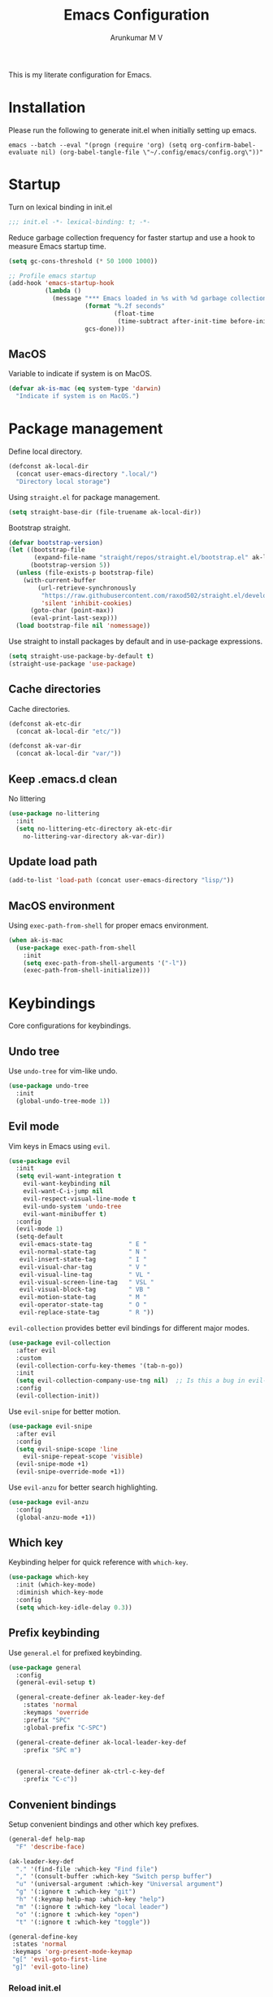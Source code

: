 #+TITLE: Emacs Configuration
#+PROPERTY: header-args:emacs-lisp :tangle init.el :comments link
#+AUTHOR: Arunkumar M V

This is my literate configuration for Emacs.

* Installation
Please run the following to generate init.el when initially setting up emacs.
#+begin_src shell :tangle no
emacs --batch --eval "(progn (require 'org) (setq org-confirm-babel-evaluate nil) (org-babel-tangle-file \"~/.config/emacs/config.org\"))"
#+end_src

* Startup
Turn on lexical binding in init.el
#+begin_src emacs-lisp
;;; init.el -*- lexical-binding: t; -*-
#+end_src

Reduce garbage collection frequency for faster startup and use a hook to measure Emacs startup time.
#+begin_src emacs-lisp
(setq gc-cons-threshold (* 50 1000 1000))

;; Profile emacs startup
(add-hook 'emacs-startup-hook
          (lambda ()
            (message "*** Emacs loaded in %s with %d garbage collections."
                     (format "%.2f seconds"
                             (float-time
                              (time-subtract after-init-time before-init-time)))
                     gcs-done)))
#+end_src

** MacOS
Variable to indicate if system is on MacOS.
#+begin_src emacs-lisp
  (defvar ak-is-mac (eq system-type 'darwin)
    "Indicate if system is on MacOS.")
#+end_src

* Package management
Define local directory.
#+begin_src emacs-lisp
(defconst ak-local-dir
  (concat user-emacs-directory ".local/")
  "Directory local storage")
#+end_src

Using =straight.el= for package management.
#+begin_src emacs-lisp
  (setq straight-base-dir (file-truename ak-local-dir))
#+end_src

Bootstrap straight.
#+begin_src emacs-lisp
(defvar bootstrap-version)
(let ((bootstrap-file
       (expand-file-name "straight/repos/straight.el/bootstrap.el" ak-local-dir))
      (bootstrap-version 5))
  (unless (file-exists-p bootstrap-file)
    (with-current-buffer
        (url-retrieve-synchronously
         "https://raw.githubusercontent.com/raxod502/straight.el/develop/install.el"
         'silent 'inhibit-cookies)
      (goto-char (point-max))
      (eval-print-last-sexp)))
  (load bootstrap-file nil 'nomessage))
#+end_src

Use straight to install packages by default and in use-package expressions.
#+begin_src emacs-lisp
(setq straight-use-package-by-default t)
(straight-use-package 'use-package)
#+end_src

** Cache directories
Cache directories.
#+begin_src emacs-lisp
(defconst ak-etc-dir
  (concat ak-local-dir "etc/"))

(defconst ak-var-dir
  (concat ak-local-dir "var/"))
#+end_src

** Keep .emacs.d clean
No littering
#+begin_src emacs-lisp
  (use-package no-littering
    :init
    (setq no-littering-etc-directory ak-etc-dir
	  no-littering-var-directory ak-var-dir))
#+end_src

** Update load path
#+begin_src emacs-lisp
(add-to-list 'load-path (concat user-emacs-directory "lisp/"))
#+end_src

** MacOS environment
Using =exec-path-from-shell= for proper emacs environment.
#+begin_src emacs-lisp
  (when ak-is-mac
    (use-package exec-path-from-shell
      :init
      (setq exec-path-from-shell-arguments '("-l"))
      (exec-path-from-shell-initialize)))
#+end_src

#+end_src
* Keybindings
Core configurations for keybindings.
** Undo tree
Use =undo-tree= for vim-like undo.
#+begin_src emacs-lisp
(use-package undo-tree
  :init
  (global-undo-tree-mode 1))
#+end_src

** Evil mode
Vim keys in Emacs using =evil=.
#+begin_src emacs-lisp
    (use-package evil
      :init
      (setq evil-want-integration t
	    evil-want-keybinding nil
	    evil-want-C-i-jump nil
	    evil-respect-visual-line-mode t
	    evil-undo-system 'undo-tree
	    evil-want-minibuffer t)
      :config
      (evil-mode 1)
      (setq-default
       evil-emacs-state-tag          " E "
       evil-normal-state-tag         " N "
       evil-insert-state-tag         " I "
       evil-visual-char-tag          " V "
       evil-visual-line-tag          " VL "
       evil-visual-screen-line-tag   " VSL "
       evil-visual-block-tag         " VB "
       evil-motion-state-tag         " M "
       evil-operator-state-tag       " O "
       evil-replace-state-tag        " R "))
#+end_src

=evil-collection= provides better evil bindings for different major modes.
#+begin_src emacs-lisp
  (use-package evil-collection
    :after evil
    :custom
    (evil-collection-corfu-key-themes '(tab-n-go))
    :init
    (setq evil-collection-company-use-tng nil)  ;; Is this a bug in evil-collection?
    :config
    (evil-collection-init))
#+end_src

Use =evil-snipe= for better motion.
#+begin_src emacs-lisp
  (use-package evil-snipe
    :after evil
    :config
    (setq evil-snipe-scope 'line
	  evil-snipe-repeat-scope 'visible)
    (evil-snipe-mode +1)
    (evil-snipe-override-mode +1))
#+end_src

Use =evil-anzu= for better search highlighting.
#+begin_src emacs-lisp
  (use-package evil-anzu
    :config
    (global-anzu-mode +1))
#+end_src

** Which key
Keybinding helper for quick reference with =which-key=.
#+begin_src emacs-lisp
(use-package which-key
  :init (which-key-mode)
  :diminish which-key-mode
  :config
  (setq which-key-idle-delay 0.3))
#+end_src

** Prefix keybinding
Use =general.el= for prefixed keybinding.
#+begin_src emacs-lisp
  (use-package general
    :config
    (general-evil-setup t)

    (general-create-definer ak-leader-key-def
      :states 'normal
      :keymaps 'override
      :prefix "SPC"
      :global-prefix "C-SPC")

    (general-create-definer ak-local-leader-key-def
      :prefix "SPC m")


    (general-create-definer ak-ctrl-c-key-def
      :prefix "C-c"))
#+end_src

** Convenient bindings
Setup convenient bindings and other which key prefixes.
#+begin_src emacs-lisp
  (general-def help-map
    "F" 'describe-face)

  (ak-leader-key-def
    "." '(find-file :which-key "Find file")
    "," '(consult-buffer :which-key "Switch persp buffer")
    "u" '(universal-argument :which-key "Universal argument")
    "g" '(:ignore t :which-key "git")
    "h" '(:keymap help-map :which-key "help")
    "m" '(:ignore t :which-key "local leader")
    "o" '(:ignore t :which-key "open")
    "t" '(:ignore t :which-key "toggle"))

  (general-define-key
   :states 'normal
   :keymaps 'org-present-mode-keymap 
   "g[" 'evil-goto-first-line
   "g]" 'evil-goto-line)
#+end_src

*** Reload init.el
#+begin_src emacs-lisp
  (defun reload-init-file ()
    "Reload init.el"
    (interactive)
    (org-babel-tangle (expand-file-name "README.org" user-emacs-directory))
    (load-file (expand-file-name "init.el" user-emacs-directory))
    (message "init.el reloaded"))

  (ak-ctrl-c-key-def
   "l" 'reload-init-file)
#+end_src

** MacOS
Key modifiers for macOS.
#+begin_src emacs-lisp
  (when ak-is-mac
    (setq
     ns-command-modifier 'meta
     ns-right-option-modifier 'control
     ns-option-modifier 'super
     ns-control-modifier 'control
     ns-function-modifier 'hyper))
#+end_src

* UI
** Fonts and icons
Set font and size.
#+begin_src emacs-lisp
    (set-face-attribute 'default nil
			:font "Source Code Pro"
			:weight 'Regular
			:height 170)

    (set-face-attribute 'fixed-pitch nil
			:font "Source Code Pro"
			:weight 'Regular
			:height 170)

    (set-face-attribute 'variable-pitch nil
			:font "FiraGO"
			:weight 'Light
			:height 200)
#+end_src

Use =all-the-icons=.
#+begin_src emacs-lisp
(use-package all-the-icons
  :if (display-graphic-p))
#+end_src

** Clean up Emacs UI
#+begin_src emacs-lisp
  (setq inhibit-startup-message t)
  (scroll-bar-mode -1)
  (tool-bar-mode -1)
  (tooltip-mode -1)
  (set-fringe-mode 10)
  (menu-bar-mode -1)
  (blink-cursor-mode -1)
#+end_src

** Frame size
Always fullscreen.
#+begin_src emacs-lisp
(set-frame-parameter nil 'fullscreen 'fullboth)
  ;;(add-to-list 'default-frame-alist '(fullscreen . maximized))
#+end_src

Keybinding to toggle fullscreen.
#+begin_src emacs-lisp
  (ak-leader-key-def
    "tF" '(toggle-frame-fullscreen :which-key "Fullscreen"))
#+end_src

** Date and time
Set date and time display format.
#+begin_src emacs-lisp
  (setq display-time-day-and-date t
	display-time-format "%a %b %d %H:%M"
	display-time-default-load-average nil)
  (when (not (bound-and-true-p display-time-mode))
    (display-time-mode))
#+end_src

Nicer face displaying time.
#+begin_src emacs-lisp
      (defface ak-display-time
	'((t (:inherit bold)))
	"Face for `display-time-string' in `global-mode-string'")
#+end_src

** Battery
Use =fancy-battery= for a nicer battery display
#+begin_src emacs-lisp
  (use-package fancy-battery
    :hook (after-init . fancy-battery-mode)
    :config
    (setq fancy-battery-show-percentage t))
#+end_src

** DND
*** Don't ring the bell
#+begin_src emacs-lisp
  (setq ring-bell-function 'ignore)
#+end_src

*** Silence warnings
#+begin_src emacs-lisp
  (setq native-comp-async-report-warnings-errors nil)
  (add-to-list 'warning-suppress-types '(defvaralias))
  (add-to-list 'warning-suppress-types '(lsp-mode))
#+end_src

** Dashboard
Setup a minimal dashboard
#+begin_src emacs-lisp
  (use-package dashboard
    :ensure t
    :init
    (dashboard-setup-startup-hook)
    :config
    (setq dashboard-banner-logo-title "Welcome to Emacs"
	  dashboard-startup-banner (expand-file-name "emacs.png" user-emacs-directory)
	  dashboard-center-content t
	  dashboard-show-shortcuts nil
	  dashboard-items '()
	  initial-buffer-choice (lambda () (get-buffer "*dashboard*")))
    (dashboard-insert-startupify-lists))
#+end_src

** Theme
Trying out =modus-themes=.
#+begin_src emacs-lisp
  (use-package modus-themes
    :init
    (setq modus-themes-italic-constructs t
	  modus-themes-bold-constructs t
	  modus-themes-mixed-fonts t
	  modus-themes-syntax '(green-strings yellow-comments)
	  modus-themes-prompts '(bold intense)
	  modus-themes-completions
	  '((matches . (extrabold background))
	    (selection . (semibold accented))
	    (popup . (extrabold)))
	  modus-themes-headings
	  '((0 . (rainbow 2.2))
	    (1 . (rainbow 1.25))
	    (2 . (rainbow 1.1))
	    (3 . (rainbow 1.05))
	    (t . (rainbow)))
	  modus-themes-common-palette-overrides '((bg-region bg-cyan-intense)

						  (bg-completion       bg-cyan-subtle)
						  (bg-hover            bg-yellow-intense)
						  (bg-hover-secondary  bg-magenta-intense)
						  (bg-hl-line          bg-dim)

						  (bg-mode-line-active      bg-inactive)
						  (fg-mode-line-active      fg-main)
						  (border-mode-line-active  blue-intense)

						  (fringe bg-inactive)
						  (comment fg-dim)
						  (name magenta-cooler)

						  (date-common cyan)
						  (date-deadline red)
						  (date-event blue)
						  (date-holiday magenta-warmer)
						  (date-now blue-faint)
						  (date-scheduled yellow-warmer)
						  (date-weekday fg-main)
						  (date-weekend red-faint)

						  (keybind blue-intense)

						  (mail-cite-0 blue)
						  (mail-cite-1 yellow)
						  (mail-cite-2 green)
						  (mail-cite-3 magenta)
						  (mail-part magenta-cooler)
						  (mail-recipient cyan)
						  (mail-subject red-warmer)
						  (mail-other cyan-cooler)

						  (fg-prompt blue-intense)

						  (prose-block fg-dim)
						  (prose-done green-intense)
						  (prose-metadata cyan-faint)
						  (prose-metadata-value blue-cooler)
						  (prose-table cyan)
						  (prose-todo red-intense)

						  (fg-heading-0 blue-cooler)
						  (fg-heading-1 magenta-cooler)
						  (fg-heading-2 magenta-warmer)
						  (fg-heading-3 blue)
						  (fg-heading-4 cyan)
						  (fg-heading-5 green-warmer)
						  (fg-heading-6 yellow)
						  (fg-heading-7 red)
						  (fg-heading-8 magenta)

						  (bg-heading-0 unspecified)
						  (bg-heading-1 bg-magenta-nuanced)
						  (bg-heading-2 bg-red-nuanced)
						  (bg-heading-3 bg-blue-nuanced)
						  (bg-heading-4 bg-cyan-nuanced)
						  (bg-heading-5 bg-green-nuanced)
						  (bg-heading-6 bg-yellow-nuanced)
						  (bg-heading-7 bg-red-nuanced)
						  (bg-heading-8 bg-magenta-nuanced)

						  (overline-heading-0 unspecified)
						  (overline-heading-1 magenta-cooler)
						  (overline-heading-2 magenta-warmer)
						  (overline-heading-3 blue)
						  (overline-heading-4 cyan)
						  (overline-heading-5 green)
						  (overline-heading-6 yellow-cooler)
						  (overline-heading-7 red-cooler)
						  (overline-heading-8 magenta))
	  )
    :config
    (load-theme 'modus-vivendi :no-confirm))

  (ak-leader-key-def
    "tt" '(modus-themes-toggle :which-key "Modus themes"))
#+end_src

** Modeline
Setup and configure =doom-modeline=.
#+begin_src emacs-lisp
    (use-package doom-modeline
      :ensure t
      :straight (doom-modeline :type git :host github :repo "seagle0128/doom-modeline")
      :after (modus-themes)
      :hook (after-init . doom-modeline-mode)
      :config
      (setq doom-modeline-buffer-encoding nil
	    doom-modeline-major-mode-icon t
	    doom-modeline-modal-icon nil
	    doom-modeline-time nil)
      ;; Show text column number in modeline
      (column-number-mode)
#+end_src

Remove doom-modeline time and battery hooks to display battery status in tab bar.
#+begin_src emacs-lisp
	  (remove-hook 'display-time-mode-hook 'doom-modeline-override-time)
	  (remove-hook 'display-battery-mode-hook 'doom-modeline-override-battery)
	  (remove-hook 'doom-modeline-mode-hook 'doom-modeline-override-time)
	  (remove-hook 'doom-modeline-mode-hook 'doom-modeline-override-battery)

  (defun ak-doom-modeline-override-time-advice ()
    global-mode-string)

    (advice-add 'doom-modeline-override-time :override #'ak-doom-modeline-override-time-advice))

#+end_src

Change modeline faces.
#+begin_src emacs-lisp
      (defun ak-doom-modeline-set-faces-h ()
	(modus-themes-with-colors
	  (custom-set-faces
	   `(doom-modeline-evil-emacs-state ((,c :inherit bold :background ,magenta :foreground ,bg-main)))
	   `(doom-modeline-evil-normal-state ((,c :inherit bold :background ,green :foreground ,bg-main)))
	   `(doom-modeline-evil-insert-state ((,c :inherit bold :background ,blue :foreground ,bg-main)))
	   `(doom-modeline-evil-visual-state ((,c :inherit bold :background ,rust :foreground ,bg-main)))
	   `(doom-modeline-evil-motion-state ((,c :inherit bold :background ,red-intense :foreground ,bg-main)))
	   `(doom-modeline-evil-operator-state ((,c :inherit bold :background ,yellow-intense :foreground ,bg-main)))
	   `(doom-modeline-evil-replace-state ((,c :inherit bold :background ,magenta-intense :foreground ,bg-main)))
	   `(doom-modeline-buffer-modified ((,c :inherit bold :foreground ,magenta-cooler))))))

      (add-hook 'doom-modeline-mode-hook 'ak-doom-modeline-set-faces-h)
      (add-hook 'modus-themes-after-load-theme-hook 'ak-doom-modeline-set-faces-h)
#+end_src

*** Hide modeline
#+begin_src emacs-lisp
  (use-package hide-mode-line
    :hook ((vterm-mode eshell-mode) . hide-mode-line-mode))

  (ak-leader-key-def
    "tm" '(hide-mode-line-mode :which-key "Modeline"))
#+end_src

** Tab bar
Use the tab bar as a global modeline.
#+begin_src emacs-lisp
  (setq tab-bar-format '(tab-bar-format-align-right tab-bar-format-global)
	auto-resize-tab-bars nil)
  (tab-bar-mode +1)
#+end_src

Properly format global mode string as it is used by the tab bar.
#+begin_src emacs-lisp
  (defun ak-format-global-mode-string ()
    "Format `global-mode-string' to display perspective, time and battery"
    (setq global-mode-string '("" (:eval (persp-mode-line)) " | " (:eval (propertize display-time-string 'face 'ak-display-time)) "| " fancy-battery-mode-line " |")))

  (add-hook 'after-init-hook #'ak-format-global-mode-string)
  (add-hook 'doom-modeline-mode-hook #'ak-format-global-mode-string)
#+end_src

*** Toggle tab bar
#+begin_src emacs-lisp
    (ak-leader-key-def
      "tb" '(tab-bar-mode :which-key "Tab bar"))
#+end_src

** Better scrolling
Add smooth scrolling and mouse scroll support.
#+begin_src emacs-lisp
  (setq redisplay-dont-pause t
	scroll-margin 1
	scroll-step 1
	scroll-conservatively 10000
	scroll-preserve-screen-position 1
	mouse-wheel-scroll-amount '(1 ((shift) . 1)) ;; one line at a time
	mouse-wheel-progressive-speed nil            ;; don't accelerate scrolling
	mouse-wheel-follow-mouse 't)                 ;; scroll window under mouse
#+end_src

Add keybindings for scrolling other window. Useful for [[*Embark][Embark]].
#+begin_src emacs-lisp
  (general-define-key
   "C->" 'scroll-other-window
   "C-<" 'scroll-other-window-down)
#+end_src

** Cursor
Customize cursor color.
#+begin_src emacs-lisp
  (defun ak-cursor-color-set-color-h ()
    (modus-themes-with-colors
      (custom-set-faces
       `(cursor ((,c :background ,magenta-intense))))))

  (add-hook 'after-init-hook #'ak-cursor-color-set-color-h)
  (add-hook 'modus-themes-after-load-theme-hook #'ak-cursor-color-set-color-h)
#+end_src

*** Highlight cursor
=pulsar= to highlight cursor location.
#+begin_src emacs-lisp
	(use-package pulsar
	  :config
	  (setq pulsar-delay 0.06
		pulsar-iterations 10
		pulsar-face 'pulsar-generic)
	  (dolist (evil-window-function
		   '(evil-scroll-down
		     evil-scroll-up
		     evil-window-up
		     evil-window-left
		     evil-window-right
		     evil-window-down
		     evil-window-move-far-right
		     evil-window-move-far-left
		     evil-window-move-very-top
		     evil-window-move-very-bottom))
	    (add-to-list 'pulsar-pulse-functions evil-window-function))
	  (pulsar-global-mode))
#+end_src

** Hightlight line
Highlight current line in all buffers.
#+begin_src emacs-lisp
(global-hl-line-mode)
#+end_src

** Line numbers
Configure display line numbers.
#+begin_src emacs-lisp
    (setq-default display-line-numbers-width 3)
    (setq-default display-line-numbers-type 'relative)
    (setq-default display-line-numbers-widen t)
    (dolist (mode '(text-mode-hook
		    prog-mode-hook
		    conf-mode-hook))
      (add-hook mode (lambda () (display-line-numbers-mode 1))))
#+end_src

*** Toggle line numbers
Function to toggle display and cycle styles of line numbers.
#+begin_src emacs-lisp
  (defun ak-toggle-line-numbers ()
    "Toggle line number display."
    (interactive)
    (defvar ak-line-number-previous-style display-line-numbers-type)
    (if display-line-numbers
	(progn (setq ak-line-number-previous-style display-line-numbers)
	       (setq display-line-numbers nil))
      (setq display-line-numbers ak-line-number-previous-style)))

  (defun ak-cycle-line-numbers ()
    "Cycle line number styles.

  Cycles through regular, relative and no line numbers. The order depends on what
  `display-line-numbers-type' is set to. If you're using Emacs 26+, and
  visual-line-mode is on, this skips relative and uses visual instead.

  See `display-line-numbers' for what these values mean."
    (interactive)
    (defvar ak-line-number-style display-line-numbers-type)
    (let* ((styles `(t ,(if visual-line-mode 'visual 'relative) nil))
	   (order (cons display-line-numbers-type (remq display-line-numbers-type styles)))
	   (queue (memq ak-line-number-style order))
	   (next (if (= (length queue) 1)
		     (car order)
		   (car (cdr queue)))))
      (setq ak-line-number-style next)
      (setq display-line-numbers next)
      (message "Switched to %s line numbers"
	       (pcase next
		 (`t "normal")
		 (`nil "disabled")
		 (_ (symbol-name next))))))

  (ak-leader-key-def
    "tl" '(ak-cycle-line-numbers :which-key "Line numbers"))
#+end_src

** Visual line mode
Use =visual-line-mode= in document buffers.
#+begin_src emacs-lisp
  (add-hook 'org-mode-hook 'visual-line-mode)
#+end_src

* Completion
** Vertico
A streamlined minimal and performant completion with =vertico.el=
#+begin_src emacs-lisp
  (use-package vertico
    :ensure t
    :custom
    (vertico-cycle t)
    :init
    (setq vertico-resize nil)
    (vertico-mode)
    ;; This works with `file-name-shadow-mode' enabled.  When you are in
    ;; a sub-directory and use, say, `find-file' to go to your home '~/'
    ;; or root '/' directory, Vertico will clear the old path to keep
    ;; only your current input.
    (add-hook 'rfn-eshadow-update-overlay-hook #'vertico-directory-tidy)
    )
#+end_src

*** filename-shadow-mode
#+begin_src emacs-lisp
;; When you first call `find-file' (C-x C-f by default), you do not
;; need to clear the existing file path before adding the new one.
;; Just start typing the whole path and Emacs will "shadow" the
;; current one.  For example, you are at ~/Documents/notes/file.txt
;; and you want to go to ~/.emacs.d/init.el: type the latter directly
;; and Emacs will take you there.
(file-name-shadow-mode 1)
#+end_src

*** Savehist
Persist minibuffer history over Emacs restarts with =savehist=.
#+begin_src emacs-lisp
(use-package savehist
  :init
  (savehist-mode))
#+end_src

*** Keybindings
#+begin_src emacs-lisp
  (general-define-key
   :states '(normal insert)
   :keymaps 'vertico-map
   "C-j" 'vertico-next
   "C-k" 'vertico-previous
   "M-RET" 'vertico-exit-input)
#+end_src

** Marginalia
=marginalia= for helpful annotations for various types of minibuffer completions.
#+begin_src emacs-lisp
(use-package marginalia
  :after vertico
  :custom
  (marginalia-annotators '(marginalia-annotators-heavy marginalia-annotators-light nil))
  :init
  (marginalia-mode))
#+end_src

** Orderless
=orderless= completion style.
#+begin_src emacs-lisp
(use-package orderless
  :init
  (setq completion-styles '(orderless basic)
        completion-category-defaults nil
        completion-category-overrides '((file (styles partial-completion)))))
#+end_src

** Consult
=consult.el= for practical completing-read commands.
#+begin_src emacs-lisp
    (use-package consult
      :after (perspective)
      :config
      (consult-customize consult--source-buffer :hidden t :default nil)
      (add-to-list 'consult-buffer-sources persp-consult-source)
      (add-to-list 'consult-buffer-filter "^\\*.*\\*$"))
#+end_src

** Embark
Completing actions with =embark=
#+begin_src emacs-lisp
    (use-package embark
      :ensure t
      :bind (("C-;" . embark-act)
	     ("C-:" . embark-dwim)
	     ("C-h B" . embark-bindings))
      :init
      (setq prefix-help-command #'embark-prefix-help-command)
      :config
      (setq embark-verbose-indicator-display-action '(display-buffer-at-bottom)))

    (use-package embark-consult
      :after embark)
#+end_src

** Corfu
In-buffer completions with =corfu=
#+begin_src emacs-lisp
  (use-package corfu
    :init
    (global-corfu-mode)
    :custom
    (corfu-cycle t)
    :bind (:map corfu-map
		("C-j" . corfu-next)
		("C-k" . corfu-previous)
		("TAB" . corfu-insert))
    :config
    (setq tab-always-indent 'complete)
    ;; Adapted from Corfu's manual.
    (defun ak-corfu-enable-always-in-minibuffer ()
      "Enable Corfu in the minibuffer if Vertico is not active.
  Useful for prompts such as `eval-expression' and `shell-command'."
      (unless (bound-and-true-p vertico--input)
	(corfu-mode 1)))
    (add-hook 'minibuffer-setup-hook #'ak-corfu-enable-always-in-minibuffer 1))
#+end_src

*** Cape
Adding cape for additional completion-at-point functions.
#+begin_src emacs-lisp
  (use-package cape
    :init
    (setq cape-dabbrev-min-length 3)
    (dolist (backend '( cape-symbol cape-keyword cape-file cape-dabbrev cape-ispell))
      (add-to-list 'completion-at-point-functions backend)))
#+end_src

** All the icons completion
#+begin_src emacs-lisp
  (use-package all-the-icons-completion
    :after (marginalia all-the-icons)
    :hook (marginalia-mode . all-the-icons-completion-marginalia-setup)
    :init
    (all-the-icons-completion-mode))
#+end_src

** Bibliography management
#+begin_src emacs-lisp
  (defvar ak-zotero-bibtex-library (concat (getenv "HOME") "/Documents/Zotero/")
    "Path to bibtex library managed by Zotero")

  (defvar ak-zotero-bibtex-file (expand-file-name "references.bib" ak-zotero-bibtex-library)
    "Path to bibtex file managed by Zotero")
#+end_src

*** Citar
=citar= for managing bibliography.
#+begin_src emacs-lisp
  (use-package citar
    :defer t
    :custom
    (citar-bibliography ak-zotero-bibtex-file)
    (citar-library-paths (list ak-zotero-bibtex-library))
    (citar-notes-paths (list ak-org-literature-notes-directory))
    :config
    (setq citar-templates
	  '((main . "${title:48}     ${author editor:30}     ${date year issued:4}")
	    (suffix . "          ${=key= id:15}    ${=type=:12}    ${tags keywords:*}")
	    (preview . "${author editor} (${year issued date}) ${title}, ${journal journaltitle publisher container-title collection-title}.\n")
	    (note . "${title}")))
    (with-eval-after-load 'all-the-icons
      (setq citar-symbols
	    `((file ,(all-the-icons-octicon "file-pdf" :face 'all-the-icons-red :v-adjust -0.1) . " ")
	      (note ,(all-the-icons-fileicon "org" :face 'all-the-icons-green :v-adjust -0.3) . " ")
	      (link ,(all-the-icons-octicon "link" :face 'all-the-icons-orange :v-adjust 0.01) . " "))))
    (setq citar-symbol-separator "  "))
#+end_src

*** Citar embark
=citar-embark= for more contextual actions.
#+begin_src emacs-lisp
  (use-package citar-embark
    :after citar embark
    :no-require
    :config (citar-embark-mode))
#+end_src

*** Keybinding
#+begin_src emacs-lisp
  (ak-leader-key-def
    "ob" '(citar-open-files :which-key "BibTeX file"))
#+end_src

* Windows
** Text scaling
Scale text with =C-M--= and =C-M-==
#+begin_src emacs-lisp
(use-package default-text-scale
  :defer 1
  :config
  (default-text-scale-mode))
#+end_src

** Ace window
=ace-window= for easily switching between windows.

#+begin_src emacs-lisp
  (use-package ace-window
    :bind (:map evil-window-map
		("a" . ace-window))
    :custom
    (aw-scope 'frame)
    (aw-keys '(?a ?s ?d ?f ?g ?h ?j ?k ?l))
    (aw-minibuffer-flag t)
    :config
    (setq aw-dispatch-always t)
    (ace-window-display-mode 1))
#+end_src

** Winner
Window history with =winner=.
#+begin_src emacs-lisp
  (use-package winner
    :bind (:map evil-window-map
		("u" . winner-undo)
		("U" . winner-redo))
    :config
    (winner-mode))
#+end_src

** Keybindings
Bind evil window keys to global prefix.
#+begin_src emacs-lisp
  (ak-leader-key-def
    "w" '(:package evil :keymap evil-window-map :which-key "window"))

  (general-define-key
   :keymaps 'evil-window-map
   "d" 'evil-window-delete
   "n" 'ak-window-nav-hydra/body
   "c" nil)
#+end_src

** Popper
Taming popups with =popper.el=
#+begin_src emacs-lisp
  (use-package popper
    :ensure t ; or :straight t
    :bind (("C-`"   . popper-toggle-latest)
	   ("M-`"   . popper-cycle)
	   ("C-M-`" . popper-toggle-type))
    :custom
    (popper-window-height 12)
    :init
    (setq popper-reference-buffers
	  '("\\*Messages\\*"
	    "Output\\*$"
	    "\\*Async Shell Command\\*"
	    "^\\*vterm-popup.*\\*$"
	    "^\\*scratch.*\\*$"
	    help-mode
	    helpful-mode
	    compilation-mode)
	  popper-mode-line 1)
    (popper-mode 1)
    (popper-echo-mode 1)) 
#+end_src

* Buffers and workspaces
** Perspective
Workspaces with =perspective=.
#+begin_src emacs-lisp
  (use-package perspective
    :demand t
    :custom
    (persp-initial-frame-name "main")
    :config
    (setq persp-suppress-no-prefix-key-warning t
	  persp-show-modestring t
	  persp-modestring-short t
	  persp-sort 'created)
#+end_src

*** Display perspectives.
#+begin_src emacs-lisp
  (defun ak-persp-display ()
    "Display numbered perspectives tabs at the bottom of the screen"
    (interactive)
    (let* ((persps (persp-names))
	   (current-persp (persp-current-name))
	   (tab-line (mapconcat
		      #'identity
		      (cl-loop for persp in persps
			       for i to (length persps)
			       collect
			       (propertize (format " [%d] %s " (1+ i) persp)
					   'face (if (equal current-persp persp)
						     'highlight
						   'default)))
		      " ")))
      (message "%s" tab-line)))

  (add-hook 'persp-switch-hook #'ak-persp-display)
#+end_src

*** Kill the current perspective.
#+begin_src emacs-lisp
  (defun ak-persp-kill-current ()
    "Kill the current perspective in the frame"
    (interactive)
    (persp-kill (persp-current-name)))
#+end_src

*** Prettify short persp modestring displayed in the tab-bar.
#+begin_src emacs-lisp
  (defun ak-persp-format-modestring-short (modestring)
    "Format short `persp-mode-line' for prettier display"
    (if persp-modestring-short
	(let ((open (nth 0 modestring))
	      (name (nth 1 modestring))
	      (close (nth 2 modestring)))
	  (list open
		(propertize name 'face 'persp-selected-face)
		close))
      modestring))

  (advice-add 'persp-mode-line :filter-return #'ak-persp-format-modestring-short)
#+end_src

*** Dashboard in new perspectives
Advice function to return the dashboard buffer instead of scratch when a new perspective is opened.
#+begin_src emacs-lisp
  (defun ak-persp-get-dashboard-buffer (&optional name)
    "Return existing dashboard buffer or create new if none exists"
    (let* ((buffer-name dashboard-buffer-name)
	   (buffer (get-buffer buffer-name)))
      (unless buffer
	(setq buffer (get-buffer-create buffer-name))
	(with-current-buffer buffer
	  (when (eq major-mode 'fundamental-mode)
	    (funcall 'dashboard-mode))
	  (dashboard-refresh-buffer)))
      buffer))

  (advice-add 'persp-get-scratch-buffer :override #'ak-persp-get-dashboard-buffer)
#+end_src

*** Quick save perspectives
Conveniently save and load perspectives.
#+begin_src emacs-lisp
  (make-directory persp-save-dir t)
  (setq persp-state-default-file (expand-file-name "default.el" persp-save-dir))

  (defun ak-persp-state-quick-save ()
    "Quick save current perspective state into `persp-state-default-file'"
    (interactive)
    (persp-state-save))

  (defun ak-persp-state-quick-load ()
    "Quick load the perspective state from `persp-state-default-file'"
    (interactive)
    (persp-state-load persp-state-default-file))

  (add-hook 'kill-emacs-hook #'persp-state-save)
#+end_src

*** Keybindings
#+begin_src emacs-lisp
  (general-def perspective-map
    "TAB" 'ak-persp-display
    "d" 'ak-persp-kill-current
    "S" 'ak-persp-state-quick-save
    "R" 'ak-persp-state-quick-load)

  (ak-leader-key-def
    "TAB" '(:keymap perspective-map :which-key "workspace"))
#+end_src

*** Turn on perspective
#+begin_src emacs-lisp
	;; Running `persp-mode' multiple times resets the perspective list...
	(unless (equal persp-mode t)
	  (persp-mode)))
#+end_src

** Scratch buffer
Require custom scratch buffer utility.
#+begin_src emacs-lisp
  (with-eval-after-load 'projectile
    (require 'scratchy)
    (setq scratchy-dir (expand-file-name "scratch" ak-etc-dir)))
#+end_src

** Save place
Turn on =save-place-mode=.
#+begin_src emacs-lisp
  (save-place-mode 1) 
#+end_src

** Keybindings
#+begin_src emacs-lisp
  (ak-leader-key-def
    "b" '(:ignore t :which-key "buffer")
    "bb" '(consult-buffer :which-key "Switch buffer")
    "bd" '(kill-current-buffer :which-key "Kill buffer")
    "bk" '(kill-buffer-and-window :which-key "Kill buffer and window")
    "bw" '(consult-buffer-other-window :which-key "Switch buffer other window")
    "bx" '(scratchy-open-scratch-buffer :which-key "Open scratch buffer")
    "bX" '(scratchy-switch-to-scratch-buffer :which-key "Switch to scratch buffer"))
#+end_src

* Development
** Magit
Easy git management with =magit=.
#+begin_src emacs-lisp
  (use-package magit
    :commands (magit-status magit-get-current-branch)
    :custom
    (magit-display-buffer-function #'magit-display-buffer-same-window-except-diff-v1))

  (ak-leader-key-def
    "gg"  'magit-status
    "gd"  'magit-diff-unstaged
    "gc"  'magit-branch-or-checkout
    "gl"   '(:ignore t :which-key "log")
    "glc" 'magit-log-current
    "glf" 'magit-log-buffer-file
    "gb"  'magit-branch
    "gP"  'magit-push-current
    "gp"  'magit-pull-branch
    "gf"  'magit-fetch
    "gF"  'magit-fetch-all
    "gr"  'magit-rebase)
#+end_src

** Diff-hl
#+begin_src emacs-lisp
  (use-package diff-hl
    :hook
    (prog-mode . diff-hl-mode)
    (text-mode . diff-hl-mode)
    (dired-mode . diff-hl-dired-mode)
    :config
    (add-hook 'magit-pre-refresh-hook 'diff-hl-magit-pre-refresh)
    (add-hook 'magit-post-refresh-hook 'diff-hl-magit-post-refresh)
    (if (fboundp 'fringe-mode) (fringe-mode '4))
    (setq diff-hl-draw-borders nil)
    (setq diff-hl-side 'left))
#+end_src

** Markdown
Markdown for easy documents.
#+begin_src emacs-lisp
(use-package markdown-mode
  :ensure t
  :mode ("README\\.md\\'" . gfm-mode)
  :init (setq markdown-command "multimarkdown"))
#+end_src

** Projects
*** Projectile
Working on projects with =projectile=.
#+begin_src emacs-lisp
    (use-package projectile
      :init
      (when (file-directory-p "~/Projects")
	(setq projectile-project-search-path '("~/Projects")
	      projectile-track-known-projects-automatically nil))
      :config
      (defun ak-project-root (&optional dir)
	"Return the project root of DIR (defaults to `default-directory').
	    Returns nil if not in a project."
	(let ((projectile-project-root
	       (unless dir (bound-and-true-p projectile-project-root)))
	      projectile-require-project-root)
	  (projectile-project-root dir)))

      (defun ak-project-name (&optional dir)
	"Return the name of the current project.
    Returns '-' if not in a valid project."
	(if-let (project-root (or (ak-project-root dir)
				  (if dir (expand-file-name dir))))
	    (funcall projectile-project-name-function project-root)
	  "-"))
      (projectile-mode))

#+end_src

*** Perspective integration
Bridge between perspective and projectile.
#+begin_src emacs-lisp
  (use-package persp-projectile
    :straight (persp-projectile :type git :host github :repo "bbatsov/persp-projectile" :branch "master"))
#+end_src

*** Consult projectile
#+begin_src emacs-lisp
    (use-package consult-projectile
      :straight (consult-projectile :type git :host gitlab :repo "OlMon/consult-projectile" :branch "master")
      :config
      (setq consult-projectile-source-projectile-project-action #'projectile-persp-switch-project))
#+end_src

*** Keybindings
#+begin_src emacs-lisp
  (general-define-key
   :keymaps 'projectile-mode-map
   [remap projectile-switch-project] 'consult-projectile-switch-project
   [remap projectile-find-file] 'consult-projectile-find-file
   [remap projectile-switch-to-buffer] 'consult-projectile-switch-to-buffer)

  (ak-leader-key-def
    "p" '(:package projectile :keymap projectile-command-map :which-key "projects")
    "SPC" '(consult-projectile-find-file :which-key "Find file in project")
    "pa" '(projectile-add-known-project :which-key "Add to known projects")
    "px" '(scratchy-open-project-scratch-buffer :which-key "Open project scratch buffer")
    "pX" '(scratchy-switch-to-project-scratch-buffer :which-key "Switch to project scratch buffer"))
#+end_src

** Flycheck
#+begin_src emacs-lisp
  (use-package flycheck
    :hook (prog-mode . flycheck-mode))
#+end_src

** Prog mode
*** Rainbow delimiters
#+begin_src emacs-lisp
  (use-package rainbow-delimiters
    :hook ((org-mode prog-mode) . rainbow-delimiters-mode))
#+end_src

*** Highlight indent guides
#+begin_src emacs-lisp
  (use-package highlight-indent-guides
    :config
    (setq highlight-indent-guides-method 'column)
    (add-hook 'prog-mode-hook 'highlight-indent-guides-mode))
#+end_src

*** Emacs Lisp
**** Elisp def
#+begin_src emacs-lisp
  (use-package elisp-def
    :hook (emacs-lisp-mode . elisp-def-mode)
    :config
    (general-define-key
     :states 'normal
     :keymaps 'emacs-lisp-mode-map
     "gd" 'elisp-def)
    (general-define-key
     :keymaps 'embark-symbol-map
     "d" 'elisp-def))
#+end_src

*** LSP mode
=lsp-mode= for using emacs as an IDE.
#+begin_src emacs-lisp
  (use-package lsp-mode
    :hook
    ((prog-mode . lsp)
    (lsp-mode . lsp-enable-which-key-integration))
    :commands lsp)

#+end_src

**** LSP UI
#+begin_src emacs-lisp
  (use-package lsp-ui
    :commands lsp-ui-mode
    :config
    (setq lsp-ui-sideline-enable t
	  lsp-ui-sideline-show-hover nil
	  lsp-ui-doc-position 'bottom))
#+end_src

**** Consult integration
#+begin_src emacs-lisp
  (use-package consult-lsp)
#+end_src

**** Keybindings
#+begin_src emacs-lisp
  (ak-leader-key-def
    "c" '(:ignore t :which-key "code")
    "cd" 'xref-find-definitions
    "cr" 'xref-find-references
    "cf" 'lsp-format-buffer
    "cn" 'lsp-ui-find-next-reference
    "cp" 'lsp-ui-find-prev-reference
    "cl" 'lsp-ui-sideline-mode
    "cs" 'consult-lsp-symbols
    "cS" 'consult-lsp-file-symbols
    "cX" 'lsp-execute-code-action)
#+end_src

*** Verilog
Trying =verible-ls= out
#+begin_src emacs-lisp
(add-to-list 'lsp-language-id-configuration '(verilog-mode . "verilog"))
(lsp-register-client
 (make-lsp-client :new-connection (lsp-stdio-connection "verible-verilog-ls")
                  :major-modes '(verilog-mode)
                  :server-id 'verible-ls))

(add-hook 'verilog-mode-hook 'lsp)
#+end_src

**** Remote LSP support
#+begin_src emacs-lisp
  (lsp-register-client
   (make-lsp-client :new-connection (lsp-tramp-connection "verible-verilog-ls")
		    :major-modes '(verilog-mode)
		    :remote? t
		    :priority 3
		    :server-id 'verible-ls-remote))
#+end_src

**** Completion in =verilog-mode=
Bind TAB to =completion-at-point= in insert mode. =verilog-mode= binds it to =electric-verilog-tab=.
#+begin_src emacs-lisp
  (use-package verilog-mode
    :straight (:type built-in)
    :config
    (setq verilog-auto-newline nil)
    (general-define-key
     :keymaps 'verilog-mode-map
     [remap electric-verilog-tab] 'completion-at-point))
#+end_src

*** C/C++
**** Remote LSP support
#+begin_src emacs-lisp
  (lsp-register-client
   (make-lsp-client :new-connection (lsp-tramp-connection "clangd")
		    :major-modes '(c-mode c++-mode)
		    :remote? t
		    :priority 3
		    :server-id 'clangd-ls-remote))
#+end_src

**** Completion in =cc-mode=
Bind TAB to =completion-at-point= in insert mode. =cc-mode= binds it to =c-indent-line-or-region=.
#+begin_src emacs-lisp
  (use-package cc-mode
    :straight (:type built-in)
    :config
    (general-define-key
     :keymaps 'c-mode-base-map
     [remap c-indent-line-or-region] 'completion-at-point))
#+end_src

**** CMake mode
#+begin_src emacs-lisp
(use-package cmake-mode)
#+end_src

**** Flycheck clang-tidy
#+begin_src emacs-lisp
(use-package flycheck-clang-tidy
  :after flycheck
  :hook
  (flycheck-mode . flycheck-clang-tidy-setup)
  )
#+end_src

*** Scala
=scala-mode= for Scala highlighting and indentation.
#+begin_src emacs-lisp
  (use-package scala-mode
    :interpreter ("scala" . scala-mode)
    :config
    (add-hook 'scala-mode-hook
	      (lambda ()
		(add-hook 'before-save-hook 'lsp-format-buffer nil 'make-it-local))))
#+end_src

**** LSP support
Add metals backend for lsp-mode.
#+begin_src emacs-lisp
(use-package lsp-metals)
#+end_src

**** SBT mode
=sbt-mode= for executing sbt commands.
#+begin_src emacs-lisp
  (use-package sbt-mode
    :commands sbt-start sbt-command
    :config
    ;; WORKAROUND: https://github.com/ensime/emacs-sbt-mode/issues/31
    ;; allows using SPACE when in the minibuffer
    (substitute-key-definition
     'minibuffer-complete-word
     'self-insert-command
     minibuffer-local-completion-map)
    ;; sbt-supershell kills sbt-mode:  https://github.com/hvesalai/emacs-sbt-mode/issues/152
    (setq sbt:program-options '("-Dsbt.supershell=false"))

    (defun ak/sbt-toggle()
      "Toggle sbt buffer popup window or create a new one if none exists."
      (interactive)
      (let* ((project-root (or (sbt:find-root)
			       (error "Could not find project root, type `C-h f sbt:find-root` for help.")))
	     (buffer-name (sbt:buffer-name))
	     (window (get-buffer-window buffer-name)))
	(if-let (win (get-buffer-window buffer-name))
	    (delete-window win)
	  (sbt-start)))))
#+end_src

*** YAML mode
#+begin_src emacs-lisp
    (use-package yaml-mode
      :mode ("\\.core\\'" . yaml-mode))
#+end_src

*** Vivado mode
=vivado-mode= for editing Xilinx Design Constraint files (XDC) and Vivado Tcl.
#+begin_src emacs-lisp
  (use-package vivado-mode
    :straight nil
    :config
    (setq auto-mode-alist (cons  '("\\.xdc\\'" . vivado-mode) auto-mode-alist))
    (add-hook 'vivado-mode-hook #'(lambda () (font-lock-mode 1)))
    (autoload 'vivado-mode "vivado-mode"))
#+end_src

*** Racket mode
Giving racket a try.
#+begin_src emacs-lisp
(use-package racket-mode)
#+end_src

* Org Mode
#+begin_src emacs-lisp
      (use-package org
	:demand t
	:straight (:type built-in)
	:config
	(setq org-directory (concat (getenv "HOME") "/Org")
	      org-fold-core-style 'overlays)
	(add-to-list 'org-file-apps '("\\.pdf\\'" . emacs))
	(require 'ak-org))
#+end_src

** UI
*** Org modern
Using =org-modern= for a nicer org UI.
#+begin_src emacs-lisp
  (use-package org-modern
    :init
    (add-hook 'org-mode-hook #'org-modern-mode)
    (add-hook 'org-agenda-finalize-hook #'org-modern-agenda)
    :config
    (setq org-modern-block nil))
#+end_src

** Flashcards
Flashcards with =org-fc=.
#+begin_src emacs-lisp
	    (use-package org-fc
	      :straight
	      (org-fc
	       :type git :host github :repo "l3kn/org-fc"
	       :files (:defaults "awk" "demo.org"))
	      :after (hydra org)
	      :custom (org-fc-directories '("~/Org/fc"))
	      :config
	      (require 'org-fc-hydra)
	      (ak-local-leader-key-def
		:states 'normal
		:keymaps 'org-mode-map
		"F" '(org-fc-hydra/body :which-key "Flashcards"))
	      (general-define-key
	       :definer 'minor-mode
	       :states '(normal insert emacs)
	       :keymaps 'org-fc-review-flip-mode
	       "RET" 'org-fc-review-flip
	       "n" 'org-fc-review-flip
	       "s" 'org-fc-review-suspend-card
	       "p" 'org-fc-review-edit
	       "q" 'org-fc-review-quit)
	      (general-define-key
	       :definer 'minor-mode
	       :states '(normal insert emacs)
	       :keymaps 'org-fc-review-rate-mode
	       "a" 'org-fc-review-rate-again
	       "h" 'org-fc-review-rate-hard
	       "g" 'org-fc-review-rate-good
	       "e" 'org-fc-review-rate-easy
	       "s" 'org-fc-review-suspend-card
	       "p" 'org-fc-review-edit
	       "q" 'org-fc-review-quit)
	      (general-define-key
	       :definer 'minor-mode
	       :states '(normal insert emacs)
	       :keymaps 'org-fc-review-edit-mode
	       "r" 'org-fc-review-resume
	       "q" 'org-fc-review-quit)
#+end_src

*** Flip and rate hydras
#+begin_src emacs-lisp
  (defhydra ak-org-fc-review-flip-hydra ()
    ("n" org-fc-review-flip "Flip" :exit t)
    ("s" org-fc-review-suspend-card "Suspend" :exit t)
    ("p" org-fc-review-edit "Edit" :exit t)
    ("q" org-fc-review-quit "Quit review" :exit t)
    ("Q" nil "Quit" :exit t))

  (defhydra ak-org-fc-review-rate-hydra ()
    ("a" org-fc-review-rate-again "Again" :exit t)
    ("h" org-fc-review-rate-hard "Hard" :exit t)
    ("g" org-fc-review-rate-good "Good" :exit t)
    ("e" org-fc-review-rate-easy "Easy" :exit t)
    ("s" org-fc-review-suspend-card "Suspend" :exit t)
    ("p" org-fc-review-edit "Edit" :exit t)
    ("q" org-fc-review-quit "Quit review" :exit t)
    ("Q" nil "Quit" :exit t))
  (add-hook 'org-fc-after-setup-hook 'ak-org-fc-review-flip-hydra/body)
  (add-hook 'org-fc-after-flip-hook 'ak-org-fc-review-rate-hydra/body))
#+end_src

** Presentation
*** Org present
=org-present= for quick presentations with org mode.
#+begin_src emacs-lisp
  (use-package org-present
    :config
    (with-eval-after-load 'visual-fill-column
      (defun ak-org-present-start-h ()
	"Hook function run when `org-present' starts"
	(setq-local face-remapping-alist '((variable-pitch (:height 1.5) variable-pitch)
					   (header-line (:height 2.0) default)
					   (org-document-title (:height 1.5) org-document-title)
					   (org-code (:height 1.3) org-code)
					   (org-verbatim (:height 1.5) org-verbatim)
					   (org-block (:height 1.25) org-block)
					   (org-block-begin-line (:height 0.7) org-block)))
	(org-display-inline-images)
	(setq header-line-format " ")
	(evil-normal-state)
	(variable-pitch-mode 1)
	(setq visual-fill-column-width 110
	      visual-fill-column-center-text t)
	(visual-fill-column-mode 1)
	(visual-line-mode 1)
	(ak-toggle-line-numbers)
	(hide-mode-line-mode 1)
	(org-present-hide-cursor))

      (defun ak-org-present-end-h ()
	"Hook function run when `org-present' ends"
	(setq-local face-remapping-alist nil)
	(org-remove-inline-images)
	(setq header-line-format nil)
	(variable-pitch-mode 0)
	(visual-fill-column-mode 0)
	(visual-line-mode 0)
	(ak-toggle-line-numbers)
	(hide-mode-line-mode 0)
	(org-present-show-cursor))

      (add-hook 'org-present-mode-hook 'ak-org-present-start-h)
      (add-hook 'org-present-mode-quit-hook 'ak-org-present-end-h))

    (defun ak-org-present-prepare-slide (buffer-name heading)
      "Function run when nagivating slides in `org-present'"
      (org-overview)
      (org-show-entry)
      (org-show-children))

    (add-hook 'org-present-after-navigate-functions 'ak-org-present-prepare-slide))
#+end_src

**** Centering the presentation
Centering the presentation with =visual-fill-column=.
#+begin_src emacs-lisp
  (use-package visual-fill-column)
#+end_src

** Note taking
*** Directories and files
#+begin_src emacs-lisp
  (defvar ak-org-notes-directory (concat org-directory "/notes")
    "Directory where org notes are kept")

  (defvar ak-org-main-notes-directory (concat ak-org-notes-directory "/main")
    "Directory where main org notes are kept")

  (defvar ak-org-reference-notes-directory (concat ak-org-notes-directory "/reference")
    "Directory where reference org notes are kept")

  (defvar ak-org-literature-notes-directory (concat ak-org-notes-directory "/literature")
    "Directory where literature org notes are kept")

  (defvar ak-org-todo-file (concat org-directory "/todo.org")
    "File to capture tasks")

  (defvar ak-org-slipbox-file (concat ak-org-notes-directory "/inbox.org")
    "File to capture quick notes")
#+end_src

*** Org capture
=doct= for declarative =org-capture= templates.
#+begin_src emacs-lisp
  (use-package doct
    :commands (doct))

  (with-eval-after-load 'org-capture
    (setq org-capture-templates
	  (doct `(("Tasks" :keys "t"
		   :file ak-org-todo-file
		   :prepend t
		   :headline "Tasks"
		   :type entry
		   :template ("* TODO %? %^g%{extra}"
			      "%i %a")
		   :children (("General Task" :keys "t"
			       :extra "")
			      ("Task with deadline" :keys "d"
			       :extra "\nDEADLINE: %^{Deadline:}t")
			      ("Scheduled Task" :keys "s"
			       :extra "\nSCHEDULED: %^{Start time:}t")))
		  ("Resource" :keys "r"
		   :file ak-org-todo-file
		   :prepend t
		   :type entry
		   :template "* TODO [[%^{URL}][%^{Title}]]%? :%{url-type}:"
		   :children (("Article" :keys "a"
			       :headline "Articles"
			       :url-type "article")
			      ("Book" :keys "b"
			       :headline "Book"
			       :url-type "book")
			      ("Video" :keys "v"
			       :headline "Videos"
			       :url-type "video")
			      ("Webpage" :keys "w"
			       :headline "Webpage"
			       :url-type "web")))
		  ("Note" :keys "n"
		   :file ak-org-slipbox-file
		   :prepend t
		   :headline "Notes"
		   :type entry
		   :template ("* %?"
			      "%i"))))))
#+end_src

*** Org roam
=org-roam= for capturing and linking notes.
#+begin_src emacs-lisp
  (use-package org-roam
    :after org
    :init
    (setq org-roam-directory (file-truename ak-org-notes-directory))
    (org-roam-db-autosync-mode)
    (setq org-roam-capture-templates
	  '(("m" "main" plain
	     "%?"
	     :if-new (file+head "%(concat ak-org-main-notes-directory \"/\" \"${title}.org\")" "#+title: ${title}\n- tags :: \n")
	     :immediate-finish t
	     :unnarrowed t)
	    ("r" "reference" plain
	     "%?"
	     :if-new (file+head "%(concat ak-org-reference-notes-directory \"/\" \"${title}.org\")" "#+title: ${title}\n- tags :: \n")
	     :immediate-finish t
	     :unnarrowed t)))
    :config
    (cl-defmethod org-roam-node-type ((node org-roam-node))
      "Return the TYPE of NODE."
      (condition-case nil
	  (file-name-nondirectory
	   (directory-file-name
	    (file-name-directory
	     (file-relative-name (org-roam-node-file node) org-roam-directory))))
	(error "")))

    (setq org-roam-node-display-template
	  (concat "${type:15} ${title:*} " (propertize "${tags:10}" 'face 'org-tag))))
#+end_src

**** Org Roam BibTeX
Literature notes with =org-roam-bibtex=.
#+begin_src emacs-lisp
    (use-package org-roam-bibtex
      :after org-roam
      :hook (org-roam-mode . org-roam-bibtex-mode)
      :config
      (setq orb-roam-ref-format 'org-cite))
#+end_src

**** Citar org roam
Integration between =citar=, =org-roam= and =org-noter=.
#+begin_src emacs-lisp
  (use-package citar-org-roam
    :after org citar org-roam
    :config
    (defvar ak-citar-org-roam-note-header-template "- tags ::\n\n* Notes\n  :PROPERTIES:\n  :Custom_ID: ${citekey}\n  :NOTER_DOCUMENT: ${file}\n  :NOTER_PAGE: \n  :END:\n\n")

    (defun ak-citar-org-roam--create-capture-note (citekey entry)
      "Open or create org-roam node for CITEKEY and ENTRY.
  Adds a custom header to associate the note and file with `org-noter'"
      ;; adapted from https://jethrokuan.github.io/org-roam-guide/#orgc48eb0d
      (let ((title (citar-format--entry
		    citar-org-roam-note-title-template entry))
	    (header (citar-format--entry
		     ak-citar-org-roam-note-header-template entry)))
	(org-roam-capture-
	 :templates
	 '(("r" "reference" plain "%?" :if-new
	    (file+head
	     "%(concat
	 (when citar-org-roam-subdir (concat citar-org-roam-subdir \"/\")) \"${citekey}.org\")"
	     "#+title: ${title}\n${header}")
	    :immediate-finish t
	    :unnarrowed t))
	 :info (list :citekey citekey :header header)
	 :node (org-roam-node-create :title title)
	 :props '(:finalize find-file))
	(org-roam-ref-add (concat "[cite:@" citekey "]"))))

    (citar-register-notes-source
     'ak-citar-org-roam-source (list :name "Org-Roam Notes"
				  :category 'org-roam-node
				  :items #'citar-org-roam--get-candidates
				  :hasitems #'citar-org-roam-has-notes
				  :open #'citar-org-roam-open-note
				  :create #'ak-citar-org-roam--create-capture-note
				  :annotate #'citar-org-roam--annotate))

    (setq citar-notes-source 'ak-citar-org-roam-source
	  citar-org-roam-subdir ak-org-literature-notes-directory
	  citar-org-roam-note-title-template "${title}"))

#+end_src

*** Org noter
=org-noter= for taking literature notes.
#+begin_src emacs-lisp
  (use-package org-noter
    :after org pdf-tools
    :config
    (setq org-noter-notes-window-location 'vertical-split
	  org-noter-doc-split-fraction '(0.2 . 0.8)
	  org-noter-hide-other nil
	  org-noter-always-create-frame nil
	  org-noter-notes-search-path (list ak-org-literature-notes-directory)
	  org-noter-separate-notes-from-heading nil)

    (add-hook 'org-noter-doc-mode-hook 'evil-normal-state))

  (ak-local-leader-key-def
    :states 'normal
    :keymaps 'org-noter-doc-mode-map
    "i" '(org-noter-insert-note :which-key "Insert note")
    "p" '(org-noter-insert-precise-note :which-key "Insert precise note")
    "k" '(org-noter-sync-prev-note :which-key "Go to previous note")
    "j" '(org-noter-sync-next-note :which-key "Go to next note")
    "s" '(org-noter-create-skeleton :which-key "Create skeleton")
    "q" '(org-noter-kill-session :which-key "Kill session"))
#+end_src

** Keybindings
#+begin_src emacs-lisp
    (ak-local-leader-key-def
      :states 'normal
      :keymaps 'org-mode-map
      "p" '(org-present :which-key "Present")
      "e" '(org-export-dispatch :which-key "Export")
      "s" '(org-toggle-narrow-to-subtree :which-key "Toggle subtree narrowing"))

    (general-define-key
     :states 'normal
     :keymaps 'org-mode-map
     "C-o" 'ak-org-insert-item-below
     "C-O" 'ak-org-insert-item-above)
#+end_src

*** Block templates
Easy org block templates. Type <s and =TAB= for source block.
#+begin_src emacs-lisp
  (require 'org-tempo)
  (add-to-list 'org-structure-template-alist '("sh" . "src sh"))
  (add-to-list 'org-structure-template-alist '("el" . "src emacs-lisp"))
#+end_src

*** Consult org headings
#+begin_src emacs-lisp
  (ak-local-leader-key-def
   :states 'normal
   :keymaps 'org-mode-map
   "h" 'consult-org-heading)
#+end_src

** Latex export
Setup latex and beamer export
#+begin_src emacs-lisp
  (with-eval-after-load 'org
    (add-hook 'org-mode-hook 'org-beamer-mode)
    (eval-after-load 'ox '(require 'ox-koma-letter))

    (require 'ox-latex)
    (setq org-latex-listings t)
    (add-to-list 'org-latex-packages-alist '("" "listings"))
    (add-to-list 'org-latex-packages-alist '("" "color"))
    (setq org-latex-pdf-process
	  '("pdflatex -interaction nonstopmode -output-directory %o %f"
	    "bibtex %b"
	    "pdflatex -interaction nonstopmode -output-directory %o %f"
	    "pdflatex -interaction nonstopmode -output-directory %o %f")))
#+end_src

*** Org-cite
Configure =org-cite=.
#+begin_src emacs-lisp
  (with-eval-after-load 'org
    (require 'oc)
    (setq org-cite-global-bibliography (list ak-zotero-bibtex-file)
	  org-cite-csl-styles-dir "~/Zotero/styles"))
#+end_src

* Tools and packages
Configurations for various tools and packages.
** Dired
#+begin_src emacs-lisp

#+end_src

*** Trash
#+begin_src emacs-lisp
 ;; Do not outright delete files.  Move them to the system trash
;; instead.  The `trashed' package can act on them in a Dired-like
;; fashion.  I use it and can recommend it to either restore (R) or
;; permanently delete (D) the files.
(setq delete-by-moving-to-trash t)
#+end_src

*** Nerd icons dired 
#+begin_src emacs-lisp
(use-package nerd-icons-dired
  :hook
  (dired-mode . nerd-icons-dired-mode))
  #+end_src

** Helpful
Better help buffers with =helpful=.
#+begin_src emacs-lisp
  (use-package helpful
    :hook (helpful-mode . visual-line-mode)
    :init
    (global-set-key [remap describe-function] #'helpful-callable)
    (global-set-key [remap describe-command]  #'helpful-command)
    (global-set-key [remap describe-variable] #'helpful-variable)
    (global-set-key [remap describe-key]      #'helpful-key)
    (global-set-key [remap describe-symbol]   #'helpful-symbol)
    :config
    (general-define-key
     :keymaps 'embark-symbol-map
     [remap describe-symbol] 'helpful-symbol))
#+end_src

** Hydra
Using =hydra= for better key shortcuts.
#+begin_src emacs-lisp
  (use-package hydra
    :config
    (require 'hydra-examples))
#+end_src

*** Window navigation hydra
#+begin_src emacs-lisp
(defhydra ak-window-nav-hydra (:hint nil)
  "
          Split: _v_ert  _s_:horz
         Delete: _c_lose  _o_nly
  Switch Window: _h_:left  _j_:down  _k_:up  _l_:right  _u_:undo  _r_:redo
        Buffers: _p_revious  _n_ext  _b_:select  _f_ind-file
         Resize: _H_:splitter left  _J_:splitter down  _K_:splitter up  _L_:splitter right
           Move: _a_:up  _z_:down  _i_menu
"
  ("z" scroll-up-line)
  ("a" scroll-down-line)
  ("i" idomenu)

  ("h" windmove-left)
  ("j" windmove-down)
  ("k" windmove-up)
  ("l" windmove-right)
  ("u" winner-undo)
  ("r" winner-redo)

  ("p" previous-buffer)
  ("n" next-buffer)
  ("b" switch-to-buffer)
  ("f" find-file)

  ("s" split-window-below)
  ("v" split-window-right)

  ("c" delete-window)
  ("o" delete-other-windows)

  ("H" hydra-move-splitter-left)
  ("J" hydra-move-splitter-down)
  ("K" hydra-move-splitter-up)
  ("L" hydra-move-splitter-right)

  ("q" nil))
#+end_src

** Pdf Tools
Reading pdfs with =pdf-tools=.
#+begin_src emacs-lisp
  (use-package pdf-tools
    :config
    (add-to-list 'auto-mode-alist '("\\.pdf\\'" . pdf-view-mode))
    (setq-default pdf-view-display-size 'fit-page)
    (setq pdf-view-use-scaling t
	  pdf-view-use-imagemagick nil
	  pdf-view-midnight-colors '("#ebdbb2" . "#282828"))
    ;; Fix flickering pdfs when evil-mode is enabled
    (add-hook 'pdf-view-mode-hook #'(lambda () (setq-local evil-normal-state-cursor (list nil))))
    (add-hook 'pdf-view-mode-hook 'pdf-view-midnight-minor-mode)
    (add-hook 'pdf-view-mode-hook 'pdf-history-minor-mode)
    (add-hook 'pdf-view-mode-hook 'pdf-isearch-minor-mode)
    (general-define-key
     :states 'normal
     :keymaps 'pdf-view-mode-map
     "gh" '(:ignore t :which-key "PDF history")
     "ghf" '(pdf-history-forward :which-key "Forward")
     "ghb" '(pdf-history-backward :which-key "Backward")))
#+end_src

** Saveplace pdf view
=saveplace-pdf-view= to restore the last known pdf position.
#+begin_src emacs-lisp
  (use-package saveplace-pdf-view
    :after pdf-tools)
#+end_src

** Nov
Reading ebooks with =nov.el=.
#+begin_src emacs-lisp
  (use-package nov
    :config
    (add-to-list 'auto-mode-alist '("\\.epub\\'" . nov-mode))
    (add-hook 'nov-mode-hook 'visual-line-mode)
    (setq nov-text-width 80))
#+end_src

** Avy
Jumping around with =avy=.
#+begin_src emacs-lisp
  (use-package avy
    :config
    (setq avy-background t
	  avy-single-candidate-jump nil)
    (general-define-key
     :states 'normal
     :keymaps 'global
     "gs" 'avy-goto-char-timer)
#+end_src

*** Embark integration
#+begin_src emacs-lisp
  (defun ak-avy-action-embark (pt)
    "Avy action to call embark-act"
    (unwind-protect
	(save-excursion
	  (goto-char pt)
	  (embark-act))
      (select-window
       (cdr (ring-ref avy-ring 0))))
    t)
  (setf (alist-get ?. avy-dispatch-alist) 'ak-avy-action-embark))
#+end_src

** Vterm
Better terminal emulation with =vterm=.
#+begin_src emacs-lisp
  (use-package vterm
    :after evil-collection
    :commands (vterm ak-vterm-toggle ak-vterm-here)
    :config
    (setq vterm-max-scrollback 10000)
    (advice-add 'evil-collection-vterm-insert :before #'vterm-reset-cursor-point)
    (with-eval-after-load 'projectile
      (require 'ak-vterm)))
#+end_src

*** Keybindings
#+begin_src emacs-lisp
  (ak-leader-key-def
    "ot" 'ak-vterm-toggle
    "oT" 'ak-vterm-here)

  (ak-local-leader-key-def
    :states 'normal
    :keymaps 'vterm-mode-map
    "s" 'ak-vterm-consult-zsh-history)

  (general-define-key
   :keymaps 'embark-file-map
   "t" 'ak-vterm-dir)
#+end_src

** Eshell

** Latex
Writing latex documents with =auctex=.
#+begin_src emacs-lisp
  (use-package tex
    :straight auctex
    :config
    (add-to-list 'TeX-view-program-selection '(output-pdf "PDF Tools"))
    (when ak-is-mac
      (add-to-list 'TeX-view-program-list '("PDF Tools" TeX-pdf-tools-sync-view)))
    ;; Update PDF buffers after successful LaTeX compilation
    (remove-hook 'TeX-after-compilation-finished-functions #'TeX-revert-document-buffer))
#+end_src

** TRAMP
Configurations for =TRAMP=.
#+begin_src emacs-lisp
  (use-package tramp
    :straight tramp
    :config
    (add-to-list 'tramp-remote-path 'tramp-own-remote-path)
    (setq inhibit-eol-conversion t))
#+end_src

* TODOs
- Use doom emacs strategy with [[https://gitlab.com/koral/gcmh/][gcmh-mode]]
- Custom splash screen with vertical centering and theme appropriate fancy splash image 
- Use project.el instead of projectile
  
